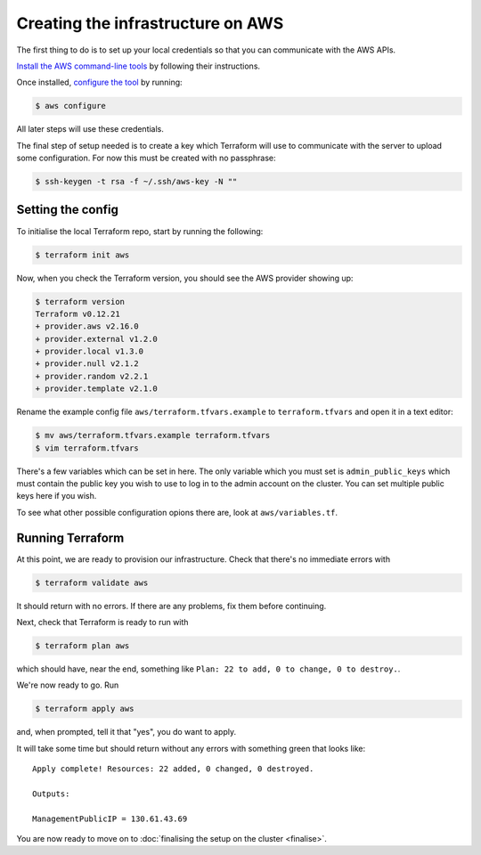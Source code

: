 Creating the infrastructure on AWS
==================================

The first thing to do is to set up your local credentials so that you can communicate with the AWS APIs.

`Install the AWS command-line tools <https://docs.aws.amazon.com/cli/latest/userguide/install-cliv2.html>`_ by following their instructions.

Once installed, `configure the tool <https://docs.aws.amazon.com/cli/latest/userguide/cli-chap-configure.html>`_ by running:

.. code-block:: shell-session

   $ aws configure

All later steps will use these credentials.

The final step of setup needed is to create a key which Terraform will use to communicate with the server to upload some configuration.
For now this must be created with no passphrase:

.. code-block:: shell-session

   $ ssh-keygen -t rsa -f ~/.ssh/aws-key -N ""

Setting the config
------------------

To initialise the local Terraform repo, start by running the following:

.. code-block:: shell-session

   $ terraform init aws

Now, when you check the Terraform version, you should see the AWS provider showing up:

.. code-block:: shell-session

   $ terraform version
   Terraform v0.12.21
   + provider.aws v2.16.0
   + provider.external v1.2.0
   + provider.local v1.3.0
   + provider.null v2.1.2
   + provider.random v2.2.1
   + provider.template v2.1.0

Rename the example config file ``aws/terraform.tfvars.example`` to ``terraform.tfvars`` and open it in a text editor:

.. code-block:: shell-session

   $ mv aws/terraform.tfvars.example terraform.tfvars
   $ vim terraform.tfvars

There's a few variables which can be set in here.
The only variable which you must set is ``admin_public_keys`` which must contain the public key you wish to use to log in to the admin account on the cluster.
You can set multiple public keys here if you wish.

To see what other possible configuration opions there are, look at ``aws/variables.tf``.

Running Terraform
-----------------

At this point, we are ready to provision our infrastructure.
Check that there's no immediate errors with

.. code-block:: shell-session

   $ terraform validate aws

It should return with no errors.
If there are any problems, fix them before continuing.

Next, check that Terraform is ready to run with

.. code-block:: shell-session

   $ terraform plan aws

which should have, near the end, something like ``Plan: 22 to add, 0 to change, 0 to destroy.``.

We're now ready to go. Run

.. code-block:: shell-session

   $ terraform apply aws

and, when prompted, tell it that "yes", you do want to apply.

It will take some time but should return without any errors with something green that looks like::

   Apply complete! Resources: 22 added, 0 changed, 0 destroyed.

   Outputs:

   ManagementPublicIP = 130.61.43.69

You are now ready to move on to :doc:`finalising the setup on the cluster <finalise>`.
